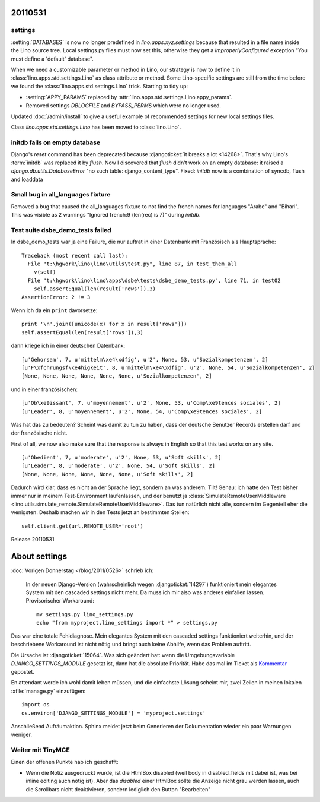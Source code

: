 20110531
========

settings
--------

:setting:`DATABASES` is now no longer predefined in 
`lino.apps.xyz.settings` because that resulted in a file name 
inside the Lino source tree. 
Local settings.py files must now set this, 
otherwise they get a
`ImproperlyConfigured` exception "You must define a 'default' database".

When we need a customizable parameter or method in Lino, 
our strategy is now to define it in
:class:`lino.apps.std.settings.Lino` 
as class attribute or method. 
Some Lino-specific settings are still 
from the time before we found the 
:class:`lino.apps.std.settings.Lino` trick.
Starting to tidy up:

- :setting:`APPY_PARAMS` replaced by :attr:`lino.apps.std.settings.Lino.appy_params`.
- Removed settings `DBLOGFILE` and `BYPASS_PERMS` which were no longer used.

Updated :doc:`/admin/install` to give a useful example 
of recommended settings for new local settings files.

Class `lino.apps.std.settings.Lino` has been moved to :class:`lino.Lino`.


initdb fails on empty database
------------------------------

Django's `reset` command has been deprecated because :djangoticket:`it breaks a lot <14268>`. 
That's why Lino's :term:`initdb` was replaced it by `flush`.
Now I discovered that `flush` didn't work on an empty database: it raised a
`django.db.utils.DatabaseError` "no such table: django_content_type". 
Fixed: `initdb` now is a combination of syncdb, flush and loaddata

Small bug in all_languages fixture
----------------------------------

Removed a bug that caused the all_languages fixture to not find 
the french names for languages "Arabe" and "Bihari". 
This was visible as 2 warnings "Ignored french:9 (len(rec) is 7)" during `initdb`.

Test suite dsbe_demo_tests failed
---------------------------------

In dsbe_demo_tests war ja eine Failure, die nur auftrat in einer 
Datenbank mit Französisch als Hauptsprache::

  Traceback (most recent call last):
    File "t:\hgwork\lino\lino\utils\test.py", line 87, in test_them_all
      v(self)
    File "t:\hgwork\lino\lino\apps\dsbe\tests\dsbe_demo_tests.py", line 71, in test02
      self.assertEqual(len(result['rows']),3)
  AssertionError: 2 != 3

Wenn ich da ein ``print`` davorsetze::

    print '\n'.join([unicode(x) for x in result['rows']])
    self.assertEqual(len(result['rows']),3)
  
dann kriege ich in einer deutschen Datenbank::

  [u'Gehorsam', 7, u'mittelm\xe4\xdfig', u'2', None, 53, u'Sozialkompetenzen', 2]
  [u'F\xfchrungsf\xe4higkeit', 8, u'mittelm\xe4\xdfig', u'2', None, 54, u'Sozialkompetenzen', 2]
  [None, None, None, None, None, None, u'Sozialkompetenzen', 2]

und in einer französischen::

  [u'Ob\xe9issant', 7, u'moyennement', u'2', None, 53, u'Comp\xe9tences sociales', 2]
  [u'Leader', 8, u'moyennement', u'2', None, 54, u'Comp\xe9tences sociales', 2]

Was hat das zu bedeuten? 
Scheint was damit zu tun zu haben, dass der deutsche Benutzer 
Records erstellen darf und der französische nicht.

First of all, we now also make sure that the response is always in English 
so that this test works on any site.

::

  [u'Obedient', 7, u'moderate', u'2', None, 53, u'Soft skills', 2]
  [u'Leader', 8, u'moderate', u'2', None, 54, u'Soft skills', 2]
  [None, None, None, None, None, None, u'Soft skills', 2]

Dadurch wird klar, dass es nicht an der Sprache liegt, sondern 
an was anderem.
Tilt! Genau: ich hatte den Test bisher immer nur in meinem Test-Environment 
laufenlassen, und der benutzt ja :class:`SimulateRemoteUserMiddleware <lino.utils.simulate_remote.SimulateRemoteUserMiddleware>`.
Das tun natürlich nicht alle, sondern im Gegenteil eher die 
wenigsten. 
Deshalb machen wir in den Tests jetzt an bestimmten Stellen::

  self.client.get(url,REMOTE_USER='root')
  
Release 20110531

About settings
==============

:doc:`Vorigen Donnerstag </blog/2011/0526>` schrieb ich:

  In der neuen Django-Version (wahrscheinlich wegen 
  :djangoticket:`14297`) funktioniert mein elegantes System mit 
  den cascaded settings nicht mehr. Da muss ich mir 
  also was anderes einfallen lassen. Provisorischer Workaround::
  
    mv settings.py lino_settings.py
    echo "from myproject.lino_settings import *" > settings.py

Das war eine totale Fehldiagnose.
Mein elegantes System mit den cascaded settings funktioniert weiterhin, 
und der beschriebene Workaround ist nicht nötig und bringt auch keine Abhilfe, 
wenn das Problem auftritt.

Die Ursache ist :djangoticket:`15064`.
Was sich geändert hat: wenn die Umgebungsvariable `DJANGO_SETTINGS_MODULE` 
gesetzt ist, dann hat die absolute Priorität. 
Habe das mal im Ticket als `Kommentar <https://code.djangoproject.com/ticket/15064#comment:17>`_ gepostet.

En attendant werde ich wohl damit leben müssen, und 
die einfachste Lösung scheint mir, zwei Zeilen in 
meinen lokalen :xfile:`manage.py` einzufügen::

  import os
  os.environ['DJANGO_SETTINGS_MODULE'] = 'myproject.settings'
  
Anschließend Aufräumaktion. 
Sphinx meldet jetzt beim Generieren der Dokumentation wieder ein paar Warnungen weniger.


Weiter mit TinyMCE
------------------

Einen der offenen Punkte hab ich geschafft:

- Wenn die Notiz ausgedruckt wurde, ist die HtmlBox disabled 
  (weil body in disabled_fields mit dabei ist, was bei inline editing 
  auch nötig ist). Aber das `disabled` einer HtmlBox sollte die Anzeige nicht 
  grau werden lassen, auch die Scrollbars nicht deaktivieren, sondern 
  lediglich den Button "Bearbeiten"

